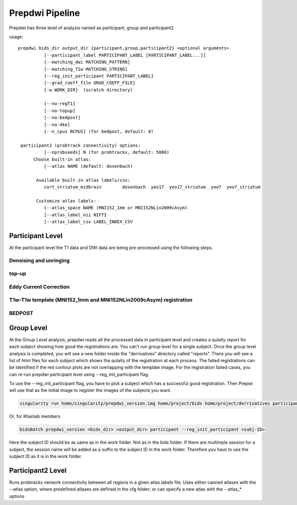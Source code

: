 ========
Prepdwi Pipeline
========

Prepdwi has three level of analysis named as participant, group and participant2.

usage::

        prepdwi bids_dir output_dir {participant,group,participant2} <optional arguments>
                  [--participant_label PARTICIPANT_LABEL [PARTICIPANT_LABEL...]]
                  [--matching_dwi MATCHING_PATTERN]
                  [--matching_T1w MATCHING_STRING]
                  [--reg_init_participant PARTICIPANT_LABEL]
                  [--grad_coeff_file GRAD_COEFF_FILE]
                  [-w WORK_DIR]  (scratch directory)

                  [--no-regT1]
                  [--no-topup]
                  [--no-bedpost]
                  [--no-dke]
                  [--n_cpus NCPUS] (for bedpost, default: 8)

         participant2 (probtrack connectivity) options:
                  [--nprobseeds] N (for probtrackx, default: 5000)
              Choose built-in atlas:
                  [--atlas NAME (default: dosenbach)

               Available built-in atlas labels/csv:
                  cort_striatum_midbrain        dosenbach  yeo17  yeo17_striatum  yeo7  yeo7_striatum

               Customize atlas labels:
                  {--atlas_space NAME (MNI152_1mm or MNI152NLin2009cAsym)
                  [--atlas_label_nii NIFTI
                  [--atlas_label_csv LABEL_INDEX_CSV    


Participant Level
----------------

At the participant level the T1 data and DWI data are being pre-processed using the following steps.

Denoising and unringing
^^^^

top-up
^^^^

Eddy Current Correction
^^^^

T1w-T1w template (MNI152_1mm and MNI152NLin2009cAsym) registration
^^^^


BEDPOST
^^^^



Group Level
-------------------

At the Group Level analysis, prepdwi reads all the processed data in participant level and creates a qulaity report for each subject showing how good the registrations are. You can't run group level for a single subject. Once the group level analysis is completed, you will see a new folder inside the "derrivatives" directory called "reports". There you will see a list of html files for each subject which shows the qulaity of the registration at each process. The failed registrations can be identified if the red contour plots are not overlapping with the template image. For the registration failed cases, you can re-run prepdwi participant level using --reg_init_participant flag.

To use the --reg_init_participant flag, you have to pick a subject which has a successful good registration. Then Prepwi will use that as the initial image to register the images of the subjects you want.

.. code-block:: bash

    singularity run home/singularity/prepdwi_version.img home/project/bids home/project/derrivatives participant --reg_init_participant <subj-ID> 

Or, for Khanlab members

.. code-block:: bash

    bidsBatch prepdwi_version <bids_dir> <output_dir> participant --reg_init_participant <subj-ID>


Here the subject ID should be as same as in the work folder. Not as in the bids folder. If there are multimple session for a subject, the session name will be added as a suffix to the subject ID in the work folder. Therefore you have to use the subject ID as it is in the work folder.

Participant2 Level
--------------------

Runs probtrackx network connectivity between all regions in a given atlas labels file. Uses either canned atlases with the --atlas option, where predefined atlases are defined in the cfg folder;  or can specify a new atlas with the --atlas_* options


.. index::
        pair: Syntax; TOC Tree
